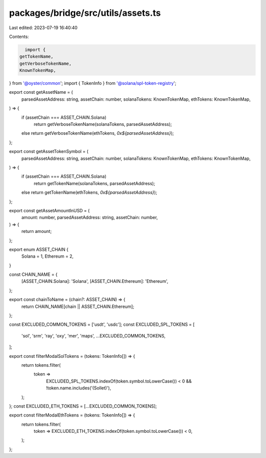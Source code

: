 packages/bridge/src/utils/assets.ts
===================================

Last edited: 2023-07-19 16:40:40

Contents:

.. code-block:: ts

    import {
  getTokenName,
  getVerboseTokenName,
  KnownTokenMap,
} from '@oyster/common';
import { TokenInfo } from '@solana/spl-token-registry';

export const getAssetName = (
  parsedAssetAddress: string,
  assetChain: number,
  solanaTokens: KnownTokenMap,
  ethTokens: KnownTokenMap,
) => {
  if (assetChain === ASSET_CHAIN.Solana)
    return getVerboseTokenName(solanaTokens, parsedAssetAddress);
  else return getVerboseTokenName(ethTokens, `0x${parsedAssetAddress}`);
};

export const getAssetTokenSymbol = (
  parsedAssetAddress: string,
  assetChain: number,
  solanaTokens: KnownTokenMap,
  ethTokens: KnownTokenMap,
) => {
  if (assetChain === ASSET_CHAIN.Solana)
    return getTokenName(solanaTokens, parsedAssetAddress);
  else return getTokenName(ethTokens, `0x${parsedAssetAddress}`);
};

export const getAssetAmountInUSD = (
  amount: number,
  parsedAssetAddress: string,
  assetChain: number,
) => {
  return amount;
};

export enum ASSET_CHAIN {
  Solana = 1,
  Ethereum = 2,
}

const CHAIN_NAME = {
  [ASSET_CHAIN.Solana]: 'Solana',
  [ASSET_CHAIN.Ethereum]: 'Ethereum',
};

export const chainToName = (chain?: ASSET_CHAIN) => {
  return CHAIN_NAME[chain || ASSET_CHAIN.Ethereum];
};

const EXCLUDED_COMMON_TOKENS = ['usdt', 'usdc'];
const EXCLUDED_SPL_TOKENS = [
  'sol',
  'srm',
  'ray',
  'oxy',
  'mer',
  'maps',
  ...EXCLUDED_COMMON_TOKENS,
];

export const filterModalSolTokens = (tokens: TokenInfo[]) => {
  return tokens.filter(
    token =>
      EXCLUDED_SPL_TOKENS.indexOf(token.symbol.toLowerCase()) < 0 &&
      !token.name.includes('(Sollet)'),
  );
};
const EXCLUDED_ETH_TOKENS = [...EXCLUDED_COMMON_TOKENS];

export const filterModalEthTokens = (tokens: TokenInfo[]) => {
  return tokens.filter(
    token => EXCLUDED_ETH_TOKENS.indexOf(token.symbol.toLowerCase()) < 0,
  );
};


